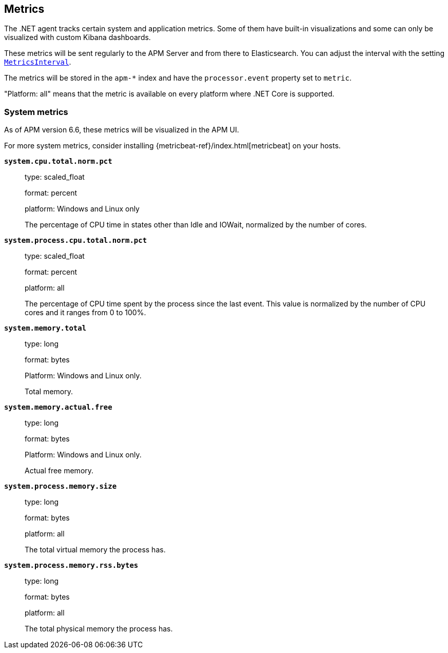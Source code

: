 ifdef::env-github[]
NOTE: For the best reading experience,
please view this documentation at https://www.elastic.co/guide/en/apm/agent/dotnet[elastic.co]
endif::[]

[[metrics]]
== Metrics

The .NET agent tracks certain system and application metrics.
Some of them have built-in visualizations and some can only be visualized with custom Kibana dashboards.

These metrics will be sent regularly to the APM Server and from there to Elasticsearch.
You can adjust the interval with the setting <<configuration.asciidoc#config-metrics-interval,`MetricsInterval`>>.

The metrics will be stored in the `apm-*` index and have the `processor.event` property set to `metric`.

"Platform: all" means that the metric is available on every platform where .NET Core is supported.

[float]
[[metrics-system]]
=== System metrics

As of APM version 6.6, these metrics will be visualized in the APM UI.

For more system metrics, consider installing {metricbeat-ref}/index.html[metricbeat] on your hosts.

*`system.cpu.total.norm.pct`*::
+
--
type: scaled_float

format: percent

platform: Windows and Linux only

The percentage of CPU time in states other than Idle and IOWait, normalized by the number of cores.
--


*`system.process.cpu.total.norm.pct`*::
+
--
type: scaled_float

format: percent

platform: all

The percentage of CPU time spent by the process since the last event.
This value is normalized by the number of CPU cores and it ranges from 0 to 100%.
--


*`system.memory.total`*::
+
--
type: long

format: bytes

Platform: Windows and Linux only.

Total memory.
--


*`system.memory.actual.free`*::
+
--
type: long

format: bytes

Platform: Windows and Linux only.

Actual free memory.
--


*`system.process.memory.size`*::
+
--
type: long

format: bytes

platform: all

The total virtual memory the process has.
--

*`system.process.memory.rss.bytes`*::
+
--
type: long

format: bytes

platform: all

The total physical memory the process has.
--